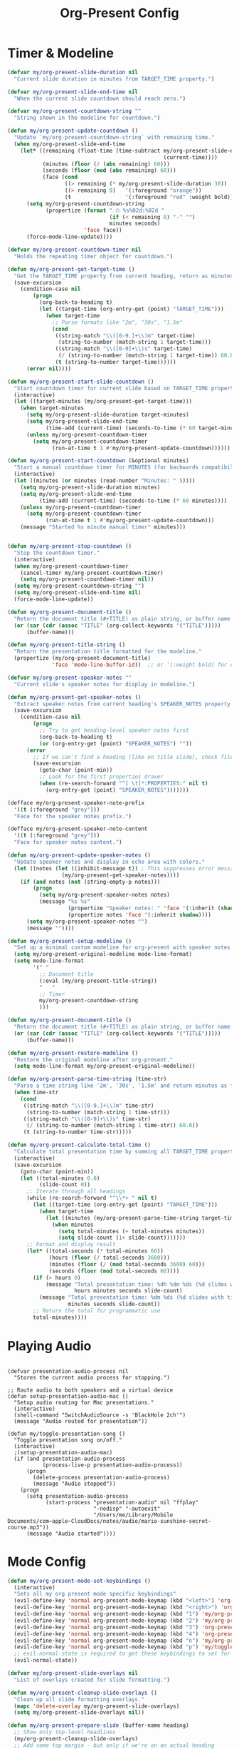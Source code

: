 #+TITLE: Org-Present Config
#+PROPERTY: header-args:emacs-lisp :tangle org-present.el :results none

* Timer & Modeline
#+begin_src emacs-lisp
(defvar my/org-present-slide-duration nil
  "Current slide duration in minutes from TARGET_TIME property.")

(defvar my/org-present-slide-end-time nil
  "When the current slide countdown should reach zero.")

(defvar my/org-present-countdown-string ""
  "String shown in the modeline for countdown.")

(defun my/org-present-update-countdown ()
  "Update `my/org-present-countdown-string` with remaining time."
  (when my/org-present-slide-end-time
    (let* ((remaining (float-time (time-subtract my/org-present-slide-end-time
                                                 (current-time))))
           (minutes (floor (/ (abs remaining) 60)))
           (seconds (floor (mod (abs remaining) 60)))
           (face (cond
                  ((> remaining (* my/org-present-slide-duration 30)) '(:foreground "green"))
                  ((> remaining 0)   '(:foreground "orange"))
                  (t                 '(:foreground "red" :weight bold)))))
      (setq my/org-present-countdown-string
            (propertize (format " ⏱ %s%02d:%02d "
                                (if (< remaining 0) "-" "")
                                minutes seconds)
                        'face face))
      (force-mode-line-update))))

(defvar my/org-present-countdown-timer nil
  "Holds the repeating timer object for countdown.")

(defun my/org-present-get-target-time ()
  "Get the TARGET_TIME property from current heading, return as minutes."
  (save-excursion
    (condition-case nil
        (progn
          (org-back-to-heading t)
          (let ((target-time (org-entry-get (point) "TARGET_TIME")))
            (when target-time
              ;; Parse formats like "2m", "30s", "1.5m"
              (cond
               ((string-match "\\([0-9.]+\\)m" target-time)
                (string-to-number (match-string 1 target-time)))
               ((string-match "\\([0-9]+\\)s" target-time)
                (/ (string-to-number (match-string 1 target-time)) 60.0))
               (t (string-to-number target-time))))))
      (error nil))))

(defun my/org-present-start-slide-countdown ()
  "Start countdown timer for current slide based on TARGET_TIME property."
  (interactive)
  (let ((target-minutes (my/org-present-get-target-time)))
    (when target-minutes
      (setq my/org-present-slide-duration target-minutes)
      (setq my/org-present-slide-end-time
            (time-add (current-time) (seconds-to-time (* 60 target-minutes))))
      (unless my/org-present-countdown-timer
        (setq my/org-present-countdown-timer
              (run-at-time t 1 #'my/org-present-update-countdown))))))

(defun my/org-present-start-countdown (&optional minutes)
  "Start a manual countdown timer for MINUTES (for backwards compatibility)."
  (interactive)
  (let ((minutes (or minutes (read-number "Minutes: " 5))))
    (setq my/org-present-slide-duration minutes)
    (setq my/org-present-slide-end-time
          (time-add (current-time) (seconds-to-time (* 60 minutes))))
    (unless my/org-present-countdown-timer
      (setq my/org-present-countdown-timer
            (run-at-time t 1 #'my/org-present-update-countdown)))
    (message "Started %s minute manual timer" minutes)))


(defun my/org-present-stop-countdown ()
  "Stop the countdown timer."
  (interactive)
  (when my/org-present-countdown-timer
    (cancel-timer my/org-present-countdown-timer)
    (setq my/org-present-countdown-timer nil))
  (setq my/org-present-countdown-string "")
  (setq my/org-present-slide-end-time nil)
  (force-mode-line-update))

(defun my/org-present-document-title ()
  "Return the document title (#+TITLE) as plain string, or buffer name."
  (or (car (cdr (assoc "TITLE" (org-collect-keywords '("TITLE")))))
      (buffer-name)))

(defun my/org-present-title-string ()
  "Return the presentation title formatted for the modeline."
  (propertize (my/org-present-document-title)
              'face 'mode-line-buffer-id))  ;; or '(:weight bold) for custom

(defvar my/org-present-speaker-notes ""
  "Current slide's speaker notes for display in modeline.")

(defun my/org-present-get-speaker-notes ()
  "Extract speaker notes from current heading's SPEAKER_NOTES property or document properties."
  (save-excursion
    (condition-case nil
        (progn
          ;; Try to get heading-level speaker notes first  
          (org-back-to-heading t)
          (or (org-entry-get (point) "SPEAKER_NOTES") ""))
      (error 
        ;; If we can't find a heading (like on title slide), check file properties
        (save-excursion
          (goto-char (point-min))
          ;; Look for the first properties drawer
          (when (re-search-forward "^[ \t]*:PROPERTIES:" nil t)
            (org-entry-get (point) "SPEAKER_NOTES")))))))

(defface my/org-present-speaker-note-prefix
  '((t (:foreground "grey")))
  "Face for the speaker notes prefix.")

(defface my/org-present-speaker-note-content
  '((t (:foreground "grey")))
  "Face for speaker notes content.")

(defun my/org-present-update-speaker-notes ()
  "Update speaker notes and display in echo area with colors."
  (let ((notes (let ((inhibit-message t)) ; This suppresses error messages
                 (my/org-present-get-speaker-notes))))
    (if (and notes (not (string-empty-p notes)))
        (progn
          (setq my/org-present-speaker-notes notes)
          (message "%s %s"
                   (propertize "Speaker notes: " 'face '(:inherit (shadow bold)))
                   (propertize notes 'face '(:inherit shadow))))
      (setq my/org-present-speaker-notes "")
      (message ""))))

(defun my/org-present-setup-modeline ()
  "Set up a minimal custom modeline for org-present with speaker notes."
  (setq my/org-present-original-modeline mode-line-format)
  (setq mode-line-format
        '(" "
          ;; Document title
          (:eval (my/org-present-title-string))
          "   "
          ;; Timer
          my/org-present-countdown-string
          )))

(defun my/org-present-document-title ()
  "Return the document title (#+TITLE) as plain string, or buffer name."
  (or (car (cdr (assoc "TITLE" (org-collect-keywords '("TITLE")))))
      (buffer-name)))

(defun my/org-present-restore-modeline ()
  "Restore the original modeline after org-present."
  (setq mode-line-format my/org-present-original-modeline))

(defun my/org-present-parse-time-string (time-str)
  "Parse a time string like '2m', '30s', '1.5m' and return minutes as float."
  (when time-str
    (cond
     ((string-match "\\([0-9.]+\\)m" time-str)
      (string-to-number (match-string 1 time-str)))
     ((string-match "\\([0-9]+\\)s" time-str)
      (/ (string-to-number (match-string 1 time-str)) 60.0))
     (t (string-to-number time-str)))))

(defun my/org-present-calculate-total-time ()
  "Calculate total presentation time by summing all TARGET_TIME properties."
  (interactive)
  (save-excursion
    (goto-char (point-min))
    (let ((total-minutes 0.0)
          (slide-count 0))
      ;; Iterate through all headings
      (while (re-search-forward "^\\*+ " nil t)
        (let ((target-time (org-entry-get (point) "TARGET_TIME")))
          (when target-time
            (let ((minutes (my/org-present-parse-time-string target-time)))
              (when minutes
                (setq total-minutes (+ total-minutes minutes))
                (setq slide-count (1+ slide-count)))))))
      ;; Format and display result
      (let* ((total-seconds (* total-minutes 60))
             (hours (floor (/ total-seconds 3600)))
             (minutes (floor (/ (mod total-seconds 3600) 60)))
             (seconds (floor (mod total-seconds 60))))
        (if (> hours 0)
            (message "Total presentation time: %dh %dm %ds (%d slides with timing)"
                     hours minutes seconds slide-count)
          (message "Total presentation time: %dm %ds (%d slides with timing)"
                   minutes seconds slide-count))
        ;; Return the total for programmatic use
        total-minutes)))) 
#+end_src

* Playing Audio
#+begin_src elisp

(defvar presentation-audio-process nil
  "Stores the current audio process for stopping.")

;; Route audio to both speakers and a virtual device
(defun setup-presentation-audio-mac ()
  "Setup audio routing for Mac presentations."
  (interactive)
  (shell-command "SwitchAudioSource -s 'BlackHole 2ch'")
  (message "Audio routed for presentation"))

(defun my/toggle-presentation-song ()
  "Toggle presentation song on/off."
  (interactive)
  ;(setup-presentation-audio-mac)
  (if (and presentation-audio-process 
           (process-live-p presentation-audio-process))
      (progn
        (delete-process presentation-audio-process)
        (message "Audio stopped"))
    (progn
      (setq presentation-audio-process
            (start-process "presentation-audio" nil "ffplay" 
                           "-nodisp" "-autoexit" 
                           "/Users/me/Library/Mobile Documents/com~apple~CloudDocs/notes/audio/mario-sunshine-secret-course.mp3"))
      (message "Audio started"))))
#+end_src

#+RESULTS:
: my/toggle-presentation-song

* Mode Config
#+begin_src emacs-lisp
(defun my/org-present-mode-set-keybindings ()
  (interactive)
  "Sets all my org present mode specific keybindings"
  (evil-define-key 'normal org-present-mode-keymap (kbd "<left>") 'org-present-prev)
  (evil-define-key 'normal org-present-mode-keymap (kbd "<right>") 'org-present-next)
  (evil-define-key 'normal org-present-mode-keymap (kbd "1") 'my/org-present-start-slide-countdown)
  (evil-define-key 'normal org-present-mode-keymap (kbd "2") 'my/org-present-stop-countdown)
  (evil-define-key 'normal org-present-mode-keymap (kbd "3") 'org-present-hide-cursor)
  (evil-define-key 'normal org-present-mode-keymap (kbd "4") 'org-present-show-cursor)
  (evil-define-key 'normal org-present-mode-keymap (kbd "n") 'my/org-present-toggle-speaker-notes)
  (evil-define-key 'normal org-present-mode-keymap (kbd "p") 'my/toggle-presentation-song)
  ;; evil-normal-state is required to get these keybindings to set for some reason.
  (evil-normal-state))

(defvar my/org-present-slide-overlays nil
  "List of overlays created for slide formatting.")

(defun my/org-present-cleanup-slide-overlays ()
  "Clean up all slide formatting overlays."
  (mapc 'delete-overlay my/org-present-slide-overlays)
  (setq my/org-present-slide-overlays nil))

(defun my/org-present-prepare-slide (buffer-name heading)
  ;; Show only top-level headlines
  (my/org-present-cleanup-slide-overlays)
  ;; Add some top margin - but only if we're on an actual heading
  (save-excursion
    (condition-case nil
        (progn
          (org-back-to-heading t)
          (let ((overlay (make-overlay (line-beginning-position) (line-beginning-position))))
            (overlay-put overlay 'before-string "\n")
            (push overlay my/org-present-slide-overlays)))
      (error nil))) ; Silently ignore if no heading (title slide)
  ;; Show only top-level headlines
  (org-overview)
  ;; Unfold the current entry
  (org-show-entry)
  ;; Show only direct subheadings of the slide but don't expand them
  (org-show-children)
  ;; Start gifs
  (org-inline-anim-animate-all)
  ;; Update speaker notes in echo area
  (my/org-present-update-speaker-notes)
  ;; Auto-start timer for this slide if TARGET_TIME exists
  (my/org-present-start-slide-countdown))
(add-hook 'org-present-after-navigate-functions 'my/org-present-prepare-slide)

(defun my/org-present-close-all-drawers ()
  "Close all property drawers in the current buffer."
  (save-excursion
    (goto-char (point-min))
    (org-cycle-hide-drawers 'all)))

(defun my/org-present-start ()
  (setq org-present-hide-stars-in-headings nil)
  (setq org-present-startup-folded nil)
  (my/org-present-close-all-drawers)
  ;(setq org-fontify-whole-heading-line t
  ;    org-fontify-done-headline t)
  (setq org-inline-anim-loop t)
  (let ((bg-color (face-background 'default)))
    (setq-local face-remapping-alist 
          `((org-default (:height 180) variable-pitch)
            ;(variable-pitch (:height 180) variable-pitch)
            ;(header-line (:height 180) variable-pitch)
            ;(org-document-title (:height 340) org-document-title)
            (org-code (:height 140) org-code)
            ;;(org-verbatim (:height 1.55) org-verbatim)
            ;(org-level-1 (:height 300) org-level-1)
            ;(org-level-1 (:height 200 :box (:line-width (0 . 20) :color ,bg-color :style nil)) org-level-1)
            (org-level-1 (:height 300) org-level-1)
            (org-block (:height 140) org-block)
            (org-block-begin-line (:height 160) org-block)
            (org-block-end-line (:height 160) org-block)
            
            ;; Hide property drawers by matching background
            (org-drawer (:foreground ,bg-color :background ,bg-color))
            (org-special-keyword (:foreground ,bg-color :background ,bg-color)))))

  (set-face-attribute 'default nil :family my/variable-width-font)
  (text-scale-adjust 2)  
  (breadcrumb-local-mode 0)
  (my/org-present-mode-set-keybindings)
  (my/enable-olivetti)
  (my/org-present-setup-modeline)
  (olivetti-set-width 80)
  (setq-local org-image-max-width 900)
  (org-redisplay-inline-images)
  (org-indent-mode 0)
  (blink-cursor-mode 0)
  (org-inline-anim-mode 1)
  (org-modern-mode 1)
  (org-present-hide-cursor)
  (setq-local shr-color-visible-luminance-min 0)
  (setq-local shr-color-visible-distance-min 0))

(defun my/org-present-end ()
  (my/org-present-stop-countdown)
  (org-present-show-cursor)
  (my/org-present-restore-modeline)
  (setq-local face-remapping-alist '((default variable-pitch default)))
  (setq-local org-image-max-width 120)
  (org-redisplay-inline-images)
  (org-mode-init)
  (org-indent-mode 1)
  (org-inline-anim-mode 0)
  (blink-cursor-mode 1)
  (org-modern-mode 0)
  (my/org-present-cleanup-slide-overlays))

(add-hook 'org-present-mode-hook 'my/org-present-start)
(add-hook 'org-present-mode-quit-hook 'my/org-present-end)

(defun my/org-present-toggle-speaker-notes ()
  "Toggle speaker notes display in echo area."
  (interactive)
  (if (string-empty-p my/org-present-speaker-notes)
      (my/org-present-update-speaker-notes)
    (progn
      (setq my/org-present-speaker-notes "")
      (message ""))))
#+end_src

